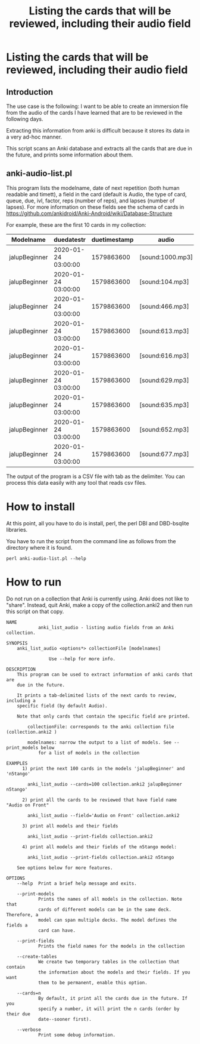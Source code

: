 #+STARTUP: showall
#+STARTUP: lognotestate
#+TAGS: research(r) uvic(u) today(y) todo(t) cooking(c)
#+SEQ_TODO: TODO(t) STARTED(s) DEFERRED(r) CANCELLED(c) | WAITING(w) DELEGATED(d) APPT(a) DONE(d)
#+DRAWERS: HIDDEN STATE
#+ARCHIVE: %s_done::
#+TITLE: Listing the cards that will be reviewed, including their audio field
#+CATEGORY:
#+PROPERTY: header-args:sql             :engine postgresql  :exports both :cmdline csc370
#+PROPERTY: header-args:sqlite          :db /path/to/db  :colnames yes
#+PROPERTY: header-args:C++             :results output :flags -std=c++14 -Wall --pedantic -Werror
#+PROPERTY: header-args:R               :results output  :colnames yes
#+OPTIONS: ^:nil

* Listing the cards that will be reviewed, including their audio field

** Introduction

The use case is the following: I want to be able to create an immersion file from the audio of the cards I have learned that
are  to be reviewed in the following days.

Extracting this information from anki is difficult because it stores its data in a very ad-hoc manner.

This script scans an Anki database and extracts all the cards that are due in the future,
and prints some information about them.

** anki-audio-list.pl

This program lists the modelname, date of next repetition (both human readable and timett),
a field in the card (default is Audio, the type of card, queue, due, ivl, factor, reps (number of reps),
and lapses (number of lapses). For more information on these fields see the schema of cards in
https://github.com/ankidroid/Anki-Android/wiki/Database-Structure

For example, these are the first 10 cards in my collection:

| Modelname     | duedatestr          | duetimestamp | audio            | type | queue | due | ivl | factor | reps | lapses |
|---------------+---------------------+--------------+------------------+------+-------+-----+-----+--------+------+--------|
| jalupBeginner | 2020-01-24 03:00:00 |   1579863600 | [sound:1000.mp3] |    2 |     2 | 247 |   7 |   2500 |   17 |      4 |
| jalupBeginner | 2020-01-24 03:00:00 |   1579863600 | [sound:104.mp3]  |    2 |     2 | 247 |  51 |   2500 |   27 |      5 |
| jalupBeginner | 2020-01-24 03:00:00 |   1579863600 | [sound:466.mp3]  |    2 |     2 | 247 |  22 |   2500 |   32 |      7 |
| jalupBeginner | 2020-01-24 03:00:00 |   1579863600 | [sound:613.mp3]  |    2 |     2 | 247 |  41 |   2500 |    6 |      0 |
| jalupBeginner | 2020-01-24 03:00:00 |   1579863600 | [sound:616.mp3]  |    2 |     2 | 247 |  43 |   2500 |    6 |      0 |
| jalupBeginner | 2020-01-24 03:00:00 |   1579863600 | [sound:629.mp3]  |    2 |     2 | 247 |  20 |   2500 |   12 |      2 |
| jalupBeginner | 2020-01-24 03:00:00 |   1579863600 | [sound:635.mp3]  |    2 |     2 | 247 |  40 |   2500 |    6 |      0 |
| jalupBeginner | 2020-01-24 03:00:00 |   1579863600 | [sound:652.mp3]  |    2 |     2 | 247 |  35 |   2500 |    9 |      1 |
| jalupBeginner | 2020-01-24 03:00:00 |   1579863600 | [sound:677.mp3]  |    2 |     2 | 247 |  22 |   2500 |   18 |      4 |

The output of the program is a CSV file with tab as the delimiter. You can process this data easily
with any tool that reads csv files.

* How to install

At this point, all you have to do is install, perl, the perl DBI and DBD-bsqlite libraries.

You have to run the script from the command line as follows from the directory where it is found.

#+begin_src
perl anki-audio-list.pl --help
#+end_src



* How to run

Do not run on a collection that Anki is currently using. Anki does not like to "share". Instead,
quit Anki, make a copy of the collection.anki2 and then run this script on that copy.


  #+begin_src example
NAME
            anki_list_audio - listing audio fields from an Anki collection.

SYNOPSIS
    anki_list_audio <options*> collectionFile [modelnames]

                Use --help for more info.

DESCRIPTION
    This program can be used to extract information of anki cards that are
    due in the future.

    It prints a tab-delimited lists of the next cards to review, including a
    specific field (by default Audio).

    Note that only cards that contain the specific field are printed.

        collectionFile: corresponds to the anki collection file (collection.anki2 )

        modelnames: narrow the output to a list of models. See --print_models below
            for a list of models in the collection

EXAMPLES
      1) print the next 100 cards in the models 'jalupBeginner' and 'n5tango'

        anki_list_audio --cards=100 collection.anki2 jalupBeginner n5tango'

      2) print all the cards to be reviewed that have field name "Audio on Front"

        anki_list_audio --field='Audio on Front' collection.anki2

      3) print all models and their fields

        anki_list_audio --print-fields collection.anki2

      4) print all models and their fields of the n5tango model:

        anki_list_audio --print-fields collection.anki2 n5tango

    See options below for more features.

OPTIONS
    --help  Print a brief help message and exits.

    --print-models
            Prints the names of all models in the collection. Note that
            cards of different models can be in the same deck. Therefore, a
            model can span multiple decks. The model defines the fields a
            card can have.

    --print-fields
            Prints the field names for the models in the collection

    --create-tables
            We create two temporary tables in the collection that contain
            the information about the models and their fields. If you want
            them to be permanent, enable this option.

    --cards=n
            By default, it print all the cards due in the future. If you
            specify a number, it will print the n cards (order by their due
            date--sooner first).

    --verbose
            Print some debug information.


  #+end_src
